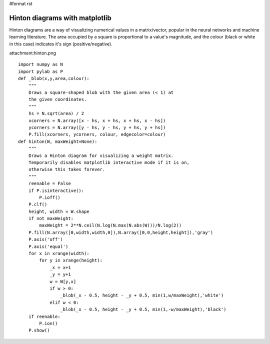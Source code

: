 #format rst

Hinton diagrams with matplotlib
===============================

Hinton diagrams are a way of visualizing numerical values in a matrix/vector, popular in the neural networks and machine learning literature. The area occupied by a square is proportional to a value's magnitude, and the colour (black or white in this case) indicates it's sign (positive/negative).

attachment:hinton.png

::

   import numpy as N
   import pylab as P
   def _blob(x,y,area,colour):
       """
       Draws a square-shaped blob with the given area (< 1) at
       the given coordinates.
       """
       hs = N.sqrt(area) / 2
       xcorners = N.array([x - hs, x + hs, x + hs, x - hs])
       ycorners = N.array([y - hs, y - hs, y + hs, y + hs])
       P.fill(xcorners, ycorners, colour, edgecolor=colour)
   def hinton(W, maxWeight=None):
       """
       Draws a Hinton diagram for visualizing a weight matrix.
       Temporarily disables matplotlib interactive mode if it is on,
       otherwise this takes forever.
       """
       reenable = False
       if P.isinteractive():
           P.ioff()
       P.clf()
       height, width = W.shape
       if not maxWeight:
           maxWeight = 2**N.ceil(N.log(N.max(N.abs(W)))/N.log(2))
       P.fill(N.array([0,width,width,0]),N.array([0,0,height,height]),'gray')
       P.axis('off')
       P.axis('equal')
       for x in xrange(width):
           for y in xrange(height):
               _x = x+1
               _y = y+1
               w = W[y,x]
               if w > 0:
                   _blob(_x - 0.5, height - _y + 0.5, min(1,w/maxWeight),'white')
               elif w < 0:
                   _blob(_x - 0.5, height - _y + 0.5, min(1,-w/maxWeight),'black')
       if reenable:
           P.ion()
       P.show()

